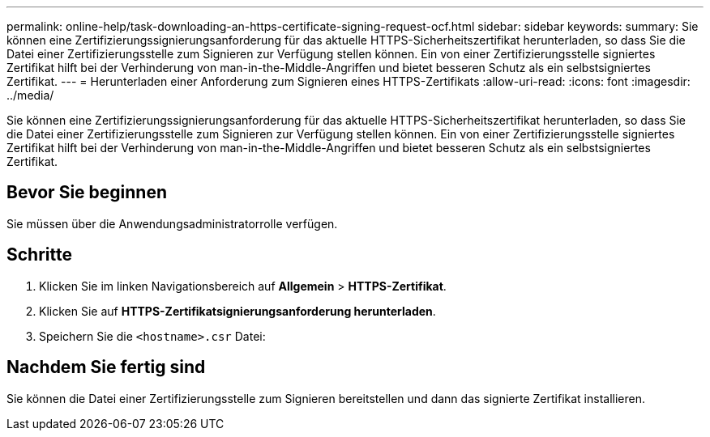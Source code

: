 ---
permalink: online-help/task-downloading-an-https-certificate-signing-request-ocf.html 
sidebar: sidebar 
keywords:  
summary: Sie können eine Zertifizierungssignierungsanforderung für das aktuelle HTTPS-Sicherheitszertifikat herunterladen, so dass Sie die Datei einer Zertifizierungsstelle zum Signieren zur Verfügung stellen können. Ein von einer Zertifizierungsstelle signiertes Zertifikat hilft bei der Verhinderung von man-in-the-Middle-Angriffen und bietet besseren Schutz als ein selbstsigniertes Zertifikat. 
---
= Herunterladen einer Anforderung zum Signieren eines HTTPS-Zertifikats
:allow-uri-read: 
:icons: font
:imagesdir: ../media/


[role="lead"]
Sie können eine Zertifizierungssignierungsanforderung für das aktuelle HTTPS-Sicherheitszertifikat herunterladen, so dass Sie die Datei einer Zertifizierungsstelle zum Signieren zur Verfügung stellen können. Ein von einer Zertifizierungsstelle signiertes Zertifikat hilft bei der Verhinderung von man-in-the-Middle-Angriffen und bietet besseren Schutz als ein selbstsigniertes Zertifikat.



== Bevor Sie beginnen

Sie müssen über die Anwendungsadministratorrolle verfügen.



== Schritte

. Klicken Sie im linken Navigationsbereich auf *Allgemein* > *HTTPS-Zertifikat*.
. Klicken Sie auf *HTTPS-Zertifikatsignierungsanforderung herunterladen*.
. Speichern Sie die `<hostname>.csr` Datei:




== Nachdem Sie fertig sind

Sie können die Datei einer Zertifizierungsstelle zum Signieren bereitstellen und dann das signierte Zertifikat installieren.
